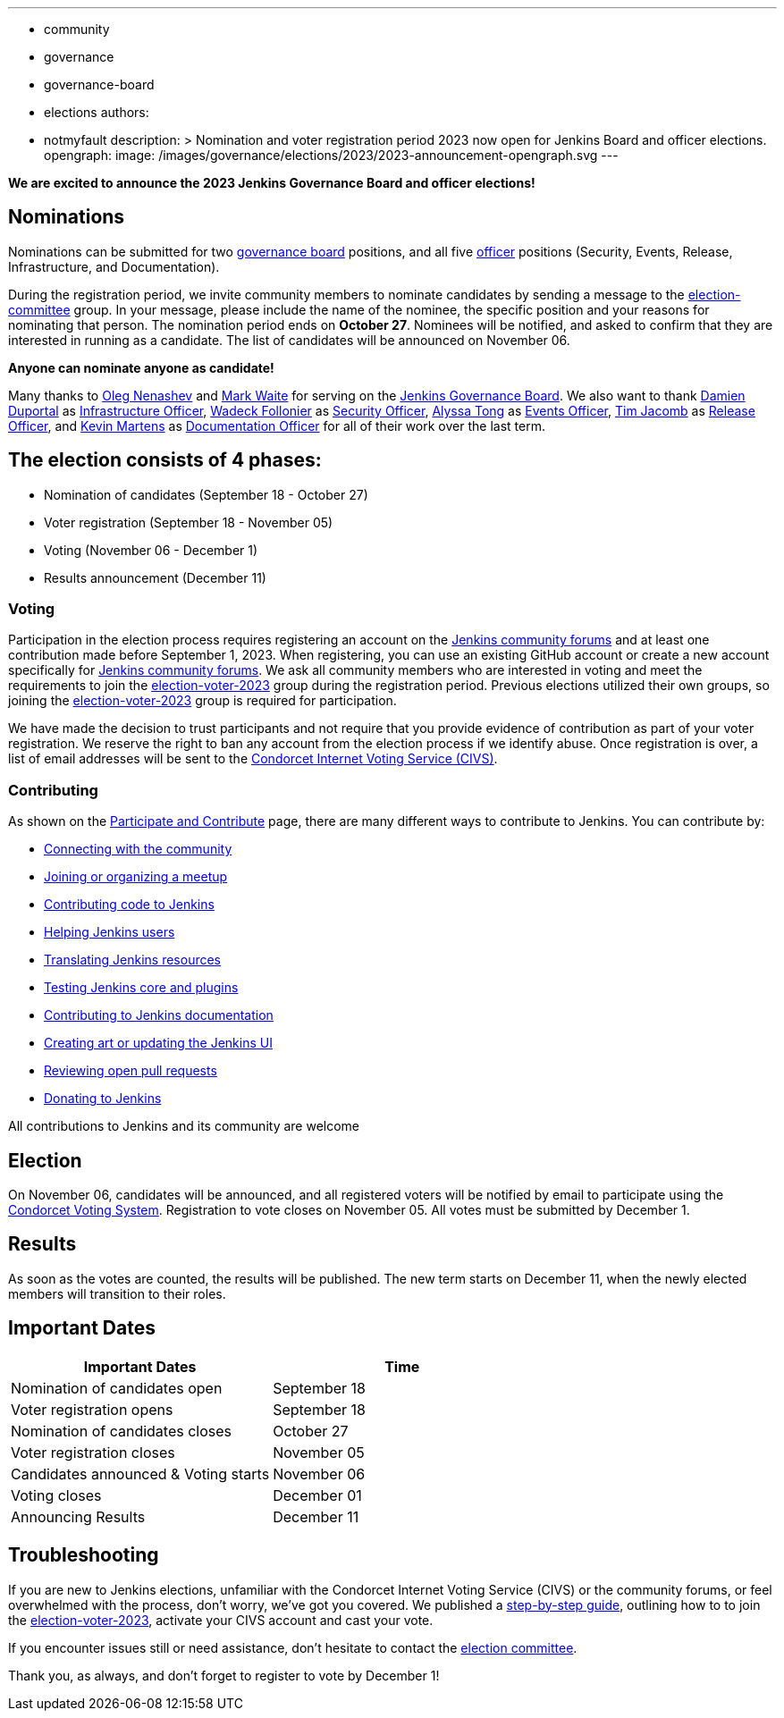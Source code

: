 ---
:layout: post
:title: "Jenkins Board and Officer Elections 2023 - Nominations Open"
:tags:
- community
- governance
- governance-board
- elections
authors:
- notmyfault
description: >
  Nomination and voter registration period 2023 now open for Jenkins Board and officer elections.
opengraph:
  image: /images/governance/elections/2023/2023-announcement-opengraph.svg
---

**We are excited to announce the 2023 Jenkins Governance Board and officer elections!**

== Nominations

Nominations can be submitted for two link:/project/board/[governance board] positions, and all five link:/project/team-leads/[officer] positions (Security, Events, Release, Infrastructure, and Documentation).

During the registration period, we invite community members to nominate candidates by sending a message to the link:https://community.jenkins.io/g/election-committee[election-committee] group.
In your message, please include the name of the nominee, the specific position and your reasons for nominating that person.
The nomination period ends on *October 27*.
Nominees will be notified, and asked to confirm that they are interested in running as a candidate.
The list of candidates will be announced on November 06.

**Anyone can nominate anyone as candidate!**

Many thanks to link:https://github.com/oleg-nenashev[Oleg Nenashev] and link:https://github.com/markewaite[Mark Waite] for serving on the link:/project/board/[Jenkins Governance Board].
We also want to thank link:https://github.com/dduportal[Damien Duportal] as link:/project/team-leads/#jenkins-team-leads-and-officers[Infrastructure Officer], link:https://github.com/wadeck[Wadeck Follonier] as link:/project/team-leads/#security[Security Officer], link:https://github.com/alyssat[Alyssa Tong] as link:/project/team-leads/#events[Events Officer], link:https://github.com/timja[Tim Jacomb] as link:/project/team-leads/#release[Release Officer], and link:https://github.com/kmartens27[Kevin Martens] as link:/project/team-leads/#documentation[Documentation Officer] for all of their work over the last term.

== The election consists of 4 phases:

* Nomination of candidates (September 18 - October 27)
* Voter registration (September 18 - November 05)
* Voting (November 06 - December 1)
* Results announcement (December 11)

=== Voting

Participation in the election process requires registering an account on the link:https://community.jenkins.io[Jenkins community forums] and at least one contribution made before September 1, 2023.
When registering, you can use an existing GitHub account or create a new account specifically for link:https://community.jenkins.io[Jenkins community forums].
We ask all community members who are interested in voting and meet the requirements to join the link:https://community.jenkins.io/g/election-voter-2023[election-voter-2023] group during the registration period.
Previous elections utilized their own groups, so joining the link:https://community.jenkins.io/g/election-voter-2023[election-voter-2023] group is required for participation.

We have made the decision to trust participants and not require that you provide evidence of contribution as part of your voter registration.
We reserve the right to ban any account from the election process if we identify abuse.
Once registration is over, a list of email addresses will be sent to the link:https://civs1.civs.us/[Condorcet Internet Voting Service (CIVS)].

=== Contributing

As shown on the link:/participate/[Participate and Contribute] page, there are many different ways to contribute to Jenkins. You can contribute by:

* link:/participate/connect/[Connecting with the community]
* link:/participate/meet/[Joining or organizing a meetup]
* link:/participate/code/[Contributing code to Jenkins]
* link:/participate/help/[Helping Jenkins users]
* link:/doc/developer/internationalization/[Translating Jenkins resources]
* link:/participate/test/[Testing Jenkins core and plugins]
* link:/participate/document/[Contributing to Jenkins documentation]
* link:/participate/design/[Creating art or updating the Jenkins UI]
* link:/participate/review-changes/[Reviewing open pull requests]
* link:/donate/[Donating to Jenkins]

All contributions to Jenkins and its community are welcome

== Election

On November 06, candidates will be announced, and all registered voters will be notified by email to participate using the link:https://civs.cs.cornell.edu[Condorcet Voting System].
Registration to vote closes on November 05.
All votes must be submitted by December 1.

== Results

As soon as the votes are counted, the results will be published.
The new term starts on December 11, when the newly elected members will transition to their roles.

== Important Dates

[cols="1,1"]
|===
|Important Dates |Time

|Nomination of candidates open
|September 18

|Voter registration opens
|September 18

|Nomination of candidates closes
|October 27

|Voter registration closes
|November 05

|Candidates announced & Voting starts
|November 06

|Voting closes
|December 01

|Announcing Results
|December 11
|===

== Troubleshooting

If you are new to Jenkins elections, unfamiliar with the Condorcet Internet Voting Service (CIVS) or the community forums, or feel overwhelmed with the process, don't worry, we've got you covered. We published a link:/project/election-walkthrough/[step-by-step guide], outlining how to to join the link:https://community.jenkins.io/g/election-voter-2023[election-voter-2023], activate your CIVS account and cast your vote.

If you encounter issues still or need assistance, don't hesitate to contact the link:https://community.jenkins.io/g/election-committee[election committee].

Thank you, as always, and don't forget to register to vote by December 1!
